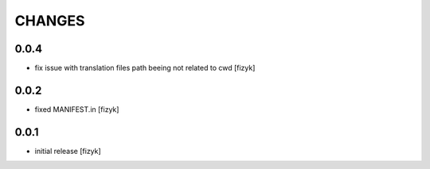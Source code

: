 =======
CHANGES
=======

0.0.4
-----
- fix issue with translation files path beeing not related to cwd [fizyk]

0.0.2
-----
- fixed MANIFEST.in [fizyk]

0.0.1
-----
- initial release [fizyk]
